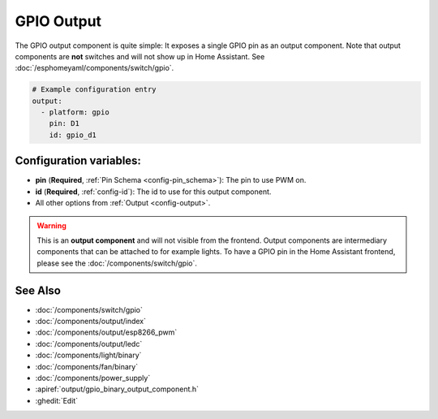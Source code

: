 GPIO Output
===========

.. seo::
    :description: Instructions for setting up binary outputs for GPIO pins.
    :image: pin.png

The GPIO output component is quite simple: It exposes a single GPIO pin
as an output component. Note that output components are **not** switches and
will not show up in Home Assistant. See :doc:`/esphomeyaml/components/switch/gpio`.

.. code-block:: yaml

    # Example configuration entry
    output:
      - platform: gpio
        pin: D1
        id: gpio_d1

Configuration variables:
------------------------

- **pin** (**Required**, :ref:`Pin Schema <config-pin_schema>`): The pin to use PWM on.
- **id** (**Required**, :ref:`config-id`): The id to use for this output component.
- All other options from :ref:`Output <config-output>`.

.. warning::

    This is an **output component** and will not visible from the frontend. Output components are intermediary
    components that can be attached to for example lights. To have a GPIO pin in the Home Assistant frontend, please
    see the :doc:`/components/switch/gpio`.

See Also
--------

- :doc:`/components/switch/gpio`
- :doc:`/components/output/index`
- :doc:`/components/output/esp8266_pwm`
- :doc:`/components/output/ledc`
- :doc:`/components/light/binary`
- :doc:`/components/fan/binary`
- :doc:`/components/power_supply`
- :apiref:`output/gpio_binary_output_component.h`
- :ghedit:`Edit`

.. disqus::
